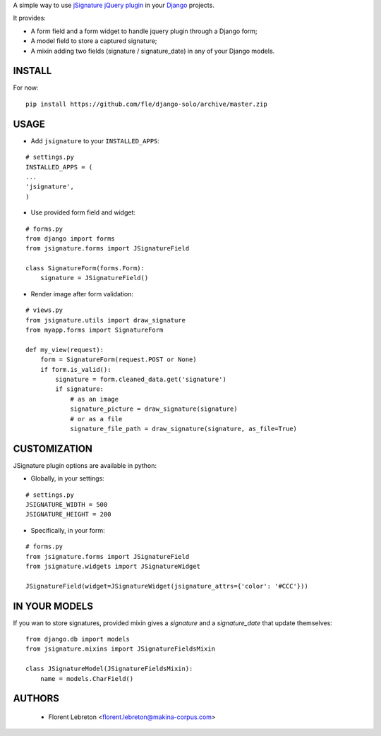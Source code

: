 A simple way to use `jSignature jQuery plugin <https://github.com/brinley/jSignature/blob/master/README.md>`_ in your `Django <https://www.djangoproject.com>`_ projects.

It provides:

* A form field and a form widget to handle jquery plugin through a Django form;
* A model field to store a captured signature;
* A mixin adding two fields (signature / signature_date) in any of your Django models.

.. image:: https://travis-ci.org/fle/django-jsignature.png?branch=master
        :target: https://travis-ci.org/fle/django-jsignature

==================
INSTALL
==================

For now:

::

    pip install https://github.com/fle/django-solo/archive/master.zip

==================
USAGE
==================

* Add ``jsignature`` to your ``INSTALLED_APPS``:

::

    # settings.py
    INSTALLED_APPS = (
    ...
    'jsignature',
    )

* Use provided form field and widget:

::

    # forms.py
    from django import forms
    from jsignature.forms import JSignatureField

    class SignatureForm(forms.Form):
        signature = JSignatureField()

* Render image after form validation:

::

    # views.py
    from jsignature.utils import draw_signature
    from myapp.forms import SignatureForm

    def my_view(request):
        form = SignatureForm(request.POST or None)
        if form.is_valid():
            signature = form.cleaned_data.get('signature')
            if signature:
                # as an image
                signature_picture = draw_signature(signature)
                # or as a file
                signature_file_path = draw_signature(signature, as_file=True)

==================
CUSTOMIZATION
==================

JSignature plugin options are available in python:

* Globally, in your settings:

::

    # settings.py
    JSIGNATURE_WIDTH = 500
    JSIGNATURE_HEIGHT = 200

* Specifically, in your form:

::

    # forms.py
    from jsignature.forms import JSignatureField
    from jsignature.widgets import JSignatureWidget

    JSignatureField(widget=JSignatureWidget(jsignature_attrs={'color': '#CCC'}))

==================
IN YOUR MODELS
==================

If you wan to store signatures, provided mixin gives a `signature` and a `signature_date` that update themselves:

::

    from django.db import models
    from jsignature.mixins import JSignatureFieldsMixin

    class JSignatureModel(JSignatureFieldsMixin):
        name = models.CharField()


==================
AUTHORS
==================

    * Florent Lebreton <florent.lebreton@makina-corpus.com>

|makinacom|_

.. |makinacom| image:: http://depot.makina-corpus.org/public/logo.gif
.. _makinacom:  http://www.makina-corpus.com

